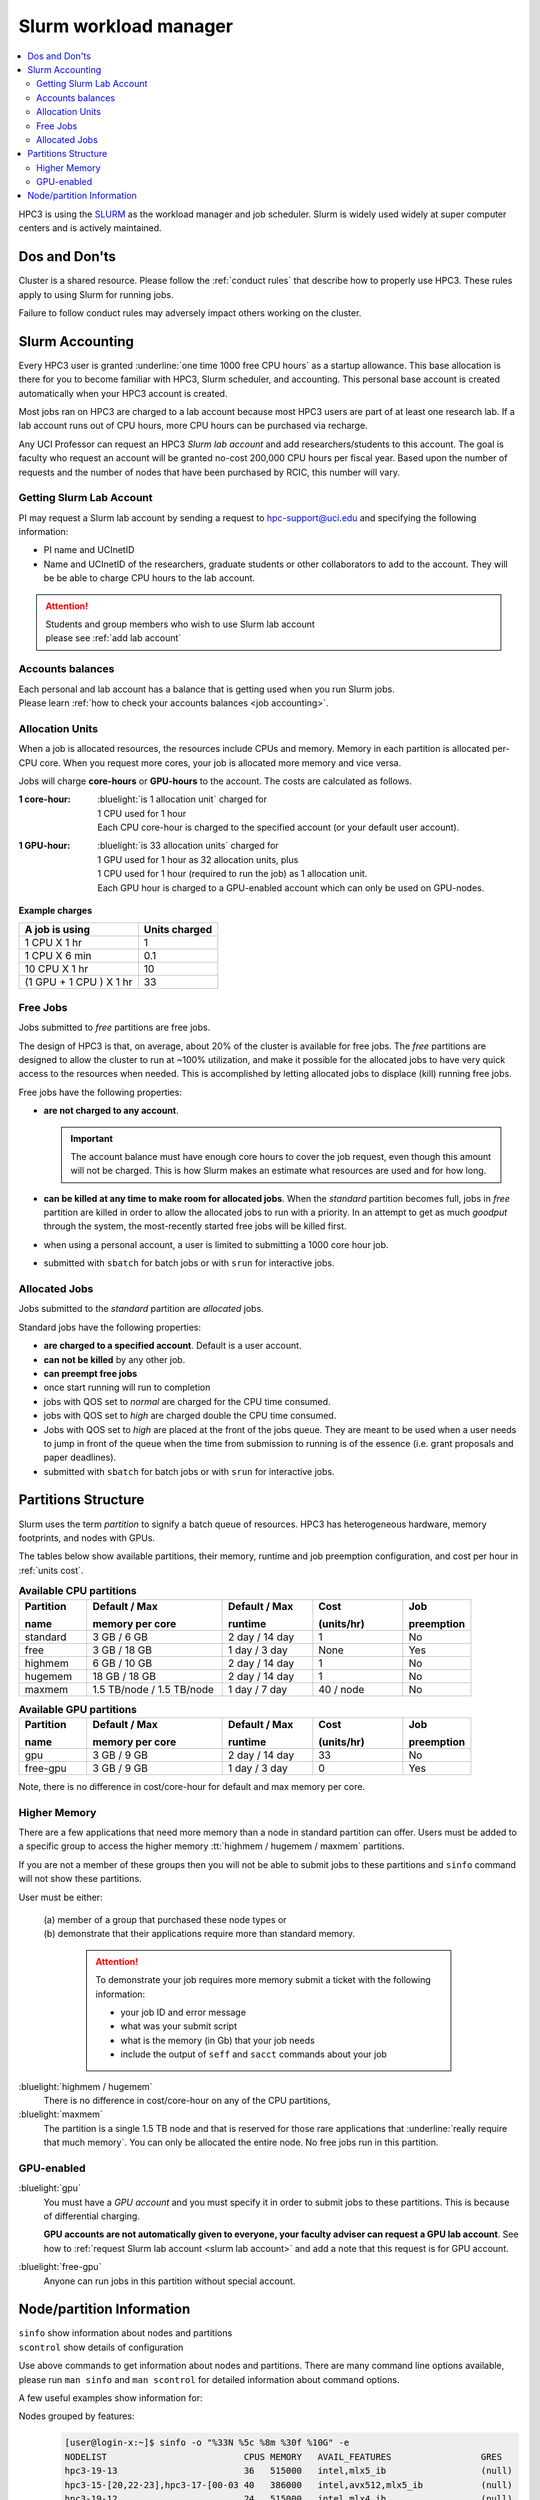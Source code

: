.. _slurm manager:

Slurm workload manager
======================

.. contents::
   :local:

HPC3 is using the `SLURM <http://slurm.schedmd.com/slurm.html>`_
as the workload manager and job scheduler.
Slurm is widely used widely at super computer centers and is actively maintained.

.. _dos and donts:

Dos and Don'ts 
--------------

Cluster is a shared resource.  Please follow the :ref:`conduct rules` that describe 
how to properly use HPC3. These rules apply to using Slurm for running jobs.

Failure to follow conduct rules may adversely impact others working on the cluster. 

.. _slurm accounting:

Slurm Accounting
----------------

Every HPC3 user is granted :underline:`one time 1000 free CPU hours` as a startup allowance.
This base allocation is there for you to become familiar with HPC3, Slurm scheduler, and accounting.
This personal base account is created automatically when your HPC3 account is created.

Most jobs ran on HPC3 are charged to a lab account because most HPC3 users are part of at least one research lab.
If a lab account runs out of CPU hours, more CPU hours can be purchased via recharge.

Any UCI Professor can request an HPC3 *Slurm lab account* and add researchers/students to this account.
The goal is faculty who request an account will be granted no-cost 200,000 CPU hours per fiscal year.
Based upon the number of requests and the number of nodes that have been purchased by RCIC, this number will vary.

.. _slurm lab account:

Getting Slurm Lab Account
^^^^^^^^^^^^^^^^^^^^^^^^^

PI may request a Slurm lab account by sending a request to hpc-support@uci.edu and specifying
the following information:

* PI name and UCInetID
* Name and UCInetID of the researchers, graduate students or other
  collaborators to add to the account. They will be be able to charge CPU hours to the  lab account.

..  * Optional: names of  *account coordinators*.  Account coordinators are lab members who will able to manage the group
  members jobs, modify their queue priority, update limits for the total CPU hours for individual members, etc.
  Typically, one or two lab members (Postdocs or Project Specialists).

.. attention:: | Students and group members who wish to use Slurm lab account
               | please see :ref:`add lab account`

Accounts balances
^^^^^^^^^^^^^^^^^

| Each personal and lab account has a balance that is getting used when you run Slurm jobs. 
| Please learn :ref:`how to check your accounts balances <job accounting>`.

.. _units cost:

Allocation Units
^^^^^^^^^^^^^^^^

When a job is allocated resources, the resources include CPUs and memory.
Memory in each partition is allocated per-CPU core.
When you request more cores, your job is allocated more memory and vice versa.

Jobs will charge **core-hours** or **GPU-hours** to the account.
The costs are calculated as follows.

:1 core-hour:
  | :bluelight:`is 1 allocation unit` charged for
  | 1 CPU used for 1 hour
  | Each CPU core-hour is charged to the specified account (or your default user account).

:1 GPU-hour:
  | :bluelight:`is 33 allocation units` charged for
  | 1 GPU used for 1 hour as 32 allocation units, plus
  | 1 CPU used for 1 hour (required to run the job) as 1 allocation unit.
  | Each GPU hour is charged to a GPU-enabled account which can only be used on GPU-nodes.

**Example charges**

.. table::
   :class: noscroll-table

   +--------------------------+----------------+
   | A job is using           | Units  charged |
   +==========================+================+
   | 1 CPU X 1 hr             | 1              |
   +--------------------------+----------------+
   | 1 CPU X 6 min            | 0.1            |
   +--------------------------+----------------+
   | 10 CPU X 1 hr            | 10             |
   +--------------------------+----------------+
   | (1 GPU + 1 CPU ) X 1 hr  | 33             |
   +--------------------------+----------------+

.. _free jobs:

Free Jobs
^^^^^^^^^

Jobs submitted to *free* partitions are free jobs.

The design of HPC3 is that, on average, about 20% of the cluster is available for free jobs.
The *free* partitions are designed to allow the cluster to run at ~100% utilization, and make it possible
for the  allocated jobs to have very quick access to the resources when needed.
This is accomplished by letting allocated jobs to displace (kill) running free jobs.

Free jobs have the following properties:

* **are not charged to any account**.

  .. important:: The account balance must have enough core hours to cover the job
     request, even though this amount will not be charged.
     This is how Slurm makes an estimate what resources are used and for how long.
* **can be killed at any time to make room for allocated jobs**.
  When the *standard* partition becomes full, jobs in *free* partition are killed in order to
  allow the allocated jobs to run with a priority. In an attempt to get as much *goodput* through the system,
  the most-recently started free jobs will be killed first.
* when using a personal account, a user is limited to submitting a 1000 core hour job.
* submitted with ``sbatch`` for batch jobs or with ``srun`` for interactive jobs.

.. _allocated jobs:

Allocated Jobs
^^^^^^^^^^^^^^

Jobs submitted to the *standard* partition are *allocated* jobs.

Standard jobs have the following properties:

* **are charged to a specified account**. Default is a user account.
* **can not be killed** by any other job.
* **can preempt free jobs**
* once start running  will run to completion
* jobs with QOS set to *normal* are charged for the CPU time consumed.
* jobs with QOS set to *high* are charged double the CPU time consumed.
* Jobs with QOS set to *high* are placed at the front of the jobs queue.
  They are meant to be used when a user needs to jump in front of the queue when
  the time from submission to running is of the essence (i.e. grant proposals and paper deadlines).
* submitted with ``sbatch`` for batch jobs or with ``srun`` for interactive jobs.

.. _partitions structure:

Partitions Structure
--------------------

Slurm uses the term *partition* to signify a batch queue of resources.
HPC3 has heterogeneous hardware, memory footprints, and nodes with GPUs.

The tables below show available partitions, their memory, runtime
and job preemption configuration, and cost per hour in :ref:`units cost`.

.. _available partitions:

.. table:: **Available CPU partitions**
   :widths: 15 30 20 20 15
   :class: noscroll-table

   +-----------+---------------------------+------------------+-------------+------------+
   | Partition | Default / Max             | Default / Max    | Cost        | Job        |
   |           |                           |                  |             |            |
   | name      | memory per core           | runtime          | (units/hr)  | preemption |
   +===========+===========================+==================+=============+============+
   | standard  | 3 GB / 6 GB               | 2 day / 14 day   | 1           | No         |
   +-----------+---------------------------+------------------+-------------+------------+
   | free      | 3 GB / 18 GB              | 1 day / 3 day    | None        | Yes        |
   +-----------+---------------------------+------------------+-------------+------------+
   | highmem   | 6 GB / 10 GB              | 2 day / 14 day   | 1           | No         |
   +-----------+---------------------------+------------------+-------------+------------+
   | hugemem   | 18 GB / 18 GB             |  2 day / 14 day  | 1           | No         |
   +-----------+---------------------------+------------------+-------------+------------+
   | maxmem    | 1.5 TB/node / 1.5 TB/node |  1 day / 7 day   | 40 / node   | No         |
   +-----------+---------------------------+------------------+-------------+------------+

.. table:: **Available GPU partitions**
   :widths: 15 30 20 20 15
   :class: noscroll-table

   +-----------+---------------------------+------------------+-------------+------------+
   | Partition | Default / Max             | Default / Max    | Cost        | Job        |
   |           |                           |                  |             |            |
   | name      | memory per core           | runtime          | (units/hr)  | preemption |
   +===========+===========================+==================+=============+============+
   | gpu       | 3 GB / 9 GB               | 2 day / 14 day   | 33          | No         |
   +-----------+---------------------------+------------------+-------------+------------+
   | free-gpu  | 3 GB / 9 GB               | 1 day / 3 day    | 0           | Yes        |
   +-----------+---------------------------+------------------+-------------+------------+

Note, there is no difference in cost/core-hour for default and max memory per core.

.. _memory partitions:

Higher Memory
^^^^^^^^^^^^^

There are a few applications that need more memory than a node in standard
partition can offer. Users must be added to a specific group to access the 
higher memory :tt:`highmem / hugemem / maxmem` partitions.

If you are not a member of these groups then  you will not be able to submit jobs to these
partitions and ``sinfo`` command  will not show these partitions.

User must be either:

  | (a) member of a group that purchased these node types or
  | (b) demonstrate that their applications require more than standard memory.

    .. attention:: To demonstrate  your job requires more memory submit a ticket with the
                   following information:

                   * your job ID and error message
                   * what was your submit script
                   * what is the memory (in Gb) that your job needs
                   * include the output of ``seff`` and ``sacct`` commands about your job

:bluelight:`highmem / hugemem`
  There is no difference in cost/core-hour on any of the CPU partitions, 

:bluelight:`maxmem` 
  The partition is a single 1.5 TB node and that is reserved for those rare applications that
  :underline:`really require that much memory`. You can only be allocated the entire node. No free
  jobs run in this partition.


.. _gpu partitions:

GPU-enabled
^^^^^^^^^^^

:bluelight:`gpu`
  You must have a *GPU account* and you must specify it in order to submit
  jobs to these partitions. This is because of differential charging.

  **GPU accounts are not automatically given to everyone, your faculty adviser
  can request a GPU lab account**. See how to
  :ref:`request Slurm lab account <slurm lab account>` and add a note that
  this request is for GPU account.

:bluelight:`free-gpu`
  Anyone can run jobs in this partition without special account.

.. _node info:

Node/partition Information
--------------------------

| ``sinfo``    show information about nodes and partitions 
| ``scontrol`` show details of configuration

Use above commands to get information about nodes and partitions. 
There are many command line options available, please run ``man sinfo``
and ``man scontrol`` for detailed information about command options.

A few useful examples show information for:

Nodes grouped by features:
  .. code-block:: console

     [user@login-x:~]$ sinfo -o "%33N %5c %8m %30f %10G" -e
     NODELIST                          CPUS MEMORY   AVAIL_FEATURES                 GRES
     hpc3-19-13                        36   515000   intel,mlx5_ib                  (null)
     hpc3-15-[20,22-23],hpc3-17-[00-03 40   386000   intel,avx512,mlx5_ib           (null)
     hpc3-19-12                        24   515000   intel,mlx4_ib                  (null)
     hpc3-19-[14-15]                   36   515000   intel,mlx4_ib                  (null)
     hpc3-20-[16-20],hpc3-22-05        48   384000   intel,avx512,mlx5_ib           (null)
     hpc3-20-[21-22]                   48   772000   intel,avx512,mlx5_ib,nvme,fast (null)
     hpc3-20-24                        48   385000   intel,avx512,mlx5_ib           (null)
     hpc3-21-[00-15,18-32],hpc3-22-[00 48   191000   intel,avx512,mlx5_ib,nvme,fast (null)
     ... output cut ...
     hpc3-l18-01                       64   515000   amd,epyc,epyc7601,mlx4_ib      (null)
     hpc3-l18-[04-05]                  28   257000   intel,avx512,mlx4_ib           (null)
     hpc3-gpu-16-[00-07],hpc3-gpu-17-[ 40   192000   intel,avx512,mlx5_ib           gpu:V100:4
     hpc3-gpu-l54-[03-06]              32   256000   intel,avx512,mlx5_ib,nvme,fast gpu:A100:2
     hpc3-gpu-l54-[08-09]              32   257000   intel,avx512,mlx5_ib,nvme,fast gpu:A30:4
     hpc3-gpu-18-00                    40   386000   intel,avx512,mlx5_ib           gpu:V100:4
     hpc3-gpu-18-[03-04],hpc3-gpu-24-[ 32   256000   intel,avx512,mlx5_ib,nvme,fast gpu:A30:4
     hpc3-gpu-k54-00                   64   3095000  intel,avx512,mlx5_ib,nvme,fast gpu:A30:4
     hpc3-22-[15-16]                   64   2063000  intel,avx512,mlx5_ib,nvme,fast (null)
     hpc3-l18-02                       40   1547000  intel,mlx4_ib                  (null)

Each node by features without grouping:
  .. code-block:: console

     [user@login-x:~]$ sinfo -o "%20N %5c %8m %20f %10G" -N 
     NODELIST             CPUS  MEMORY   AVAIL_FEATURES       GRES
     hpc3-14-00           40    192000   intel,avx512,mlx5_ib (null)
     hpc3-14-00           40    192000   intel,avx512,mlx5_ib (null)
     hpc3-14-01           40    192000   intel,avx512,mlx5_ib (null)
     hpc3-14-01           40    192000   intel,avx512,mlx5_ib (null)
     hpc3-14-02           40    192000   intel,avx512,mlx5_ib (null)
     hpc3-14-02           40    192000   intel,avx512,mlx5_ib (null)
     ... output cut ...

Specific single node:
  .. code-block:: console

     [user@login-x:~]$ sinfo -o "%20N %5c %8m %20f %10G" -n hpc3-gpu-16-00
     NODELIST             CPUS  MEMORY   AVAIL_FEATURES       GRES
     hpc3-gpu-16-00       40    192000   intel,avx512,mlx5_ib gpu:V100:4

  A more detailed information is obtained with

  .. code-block:: console

     [user@login-x:~]$ scontrol show node hpc3-gpu-16-00
     NodeName=hpc3-gpu-16-00 Arch=x86_64 CoresPerSocket=20
     CPUAlloc=26 CPUEfctv=40 CPUTot=40 CPULoad=6.80
     AvailableFeatures=intel,avx512,mlx5_ib
     ActiveFeatures=intel,avx512,mlx5_ib
     Gres=gpu:V100:4
     NodeAddr=hpc3-gpu-16-00 NodeHostName=hpc3-gpu-16-00 Version=24.05.3
     OS=Linux 4.18.0-477.15.1.el8_8.x86_64 #1 SMP Wed Jun 28 15:04:18 UTC 2023
     RealMemory=192000 AllocMem=150720 FreeMem=39430 Sockets=2 Boards=1
     State=MIXED ThreadsPerCore=1 TmpDisk=228000 Weight=3 Owner=N/A MCS_label=N/A
     Partitions=free-gpu,gpu
     BootTime=2024-09-17T15:48:44 SlurmdStartTime=2024-10-22T16:04:19
     LastBusyTime=2024-10-21T16:19:36 ResumeAfterTime=None
     CfgTRES=cpu=40,mem=187.50G,billing=168,gres/gpu=4
     AllocTRES=cpu=26,mem=150720M,gres/gpu=4
     CurrentWatts=0 AveWatts=0

How many CPU and GPUs are available in GPU partition:
  .. code-block:: console

     [user@login-x:~]$ sinfo -NO "CPUsState:14,Memory:9,AllocMem:10,Gres:14,GresUsed:22,NodeList:20" -p gpu
     CPUS(A/I/O/T) MEMORY  ALLOCMEM GRES        GRES_USED              NODELIST
     40/0/0/40     180000  122880   gpu:V100:4  gpu:V100:4(IDX:0-3)    hpc3-gpu-16-00
     20/20/0/40    180000  174080   gpu:V100:4  gpu:V100:3(IDX:0-1,3)  hpc3-gpu-16-02
     4/36/0/40     180000  22528    gpu:V100:4  gpu:V100:3(IDX:0,2-3)  hpc3-gpu-17-04
     0/40/0/40     372000  0        gpu:V100:4  gpu:V100:0(IDX:N/A)    hpc3-gpu-18-00
     4/36/0/40     180000  32768    gpu:V100:4  gpu:V100:4(IDX:0-3)    hpc3-gpu-18-01
     4/36/0/40     180000  32768    gpu:V100:4  gpu:V100:4(IDX:0-3)    hpc3-gpu-18-02
     4/28/0/32     245000  12288    gpu:A30:4   gpu:A30:2(IDX:0,2)     hpc3-gpu-18-03
     2/30/0/32     245000  6144     gpu:A30:4   gpu:A30:1(IDX:3)       hpc3-gpu-18-04
     0/32/0/32     245000  0        gpu:A30:4   gpu:A30:0(IDX:N/A)     hpc3-gpu-24-05
     4/28/0/32     245000  32768    gpu:A30:4   gpu:A30:1(IDX:0)       hpc3-gpu-24-08
     0/32/0/32     245000  0        gpu:A30:4   gpu:A30:0(IDX:N/A)     hpc3-gpu-k54-01
     15/17/0/32    245000  46080    gpu:A100:2  gpu:A100:2(IDX:0-1)    hpc3-gpu-l54-03
     0/32/0/32     245000  0        gpu:A30:4   gpu:A30:0(IDX:N/A)     hpc3-gpu-l54-07
     ... output cut ...

  The above output shows in the columns:

  | CPUS(A/I/O/T): number of cores by state as "Allocated/Idle/Other/Total"
  | ALLOCMEM: memory already in use
  | GRES: type and number of GPUs
  | GRES_USED: which GPUs are in use, the part after GPU type means:
  |    * 4(IDX:0-3) all four are in use (0,1,2,3)
  |    * 3(IDX:0,2-3) three are in use (0,2,3) and one (1) is free
  |    * 0(IDX:N/A) all are free
  | NODE_LIST: nodes with this configuration
    
Detailed configuration of a standard queue:
  .. code-block:: console

     [user@login-x:~]$ scontrol show partition standard
     PartitionName=standard
        AllowGroups=ALL AllowAccounts=ALL AllowQos=normal,high
        AllocNodes=ALL Default=YES QoS=normal
        DefaultTime=2-00:00:00 DisableRootJobs=NO ExclusiveUser=NO GraceTime=0 Hidden=NO
        MaxNodes=159 MaxTime=14-00:00:00 MinNodes=1 LLN=NO MaxCPUsPerNode=64
        Nodes=hpc3-14-[00-31],hpc3-15-[00-19,21,24-31],hpc3-17-[08-11],...
        PriorityJobFactor=100 PriorityTier=100 RootOnly=NO ReqResv=NO OverSubscribe=NO
        OverTimeLimit=0 PreemptMode=OFF
        State=UP TotalCPUs=7136 TotalNodes=159 SelectTypeParameters=CR_CORE_MEMORY
        JobDefaults=(null)
        DefMemPerCPU=3072 MaxMemPerCPU=6144
        TRES=cpu=7136,mem=35665000M,node=159,billing=7136

